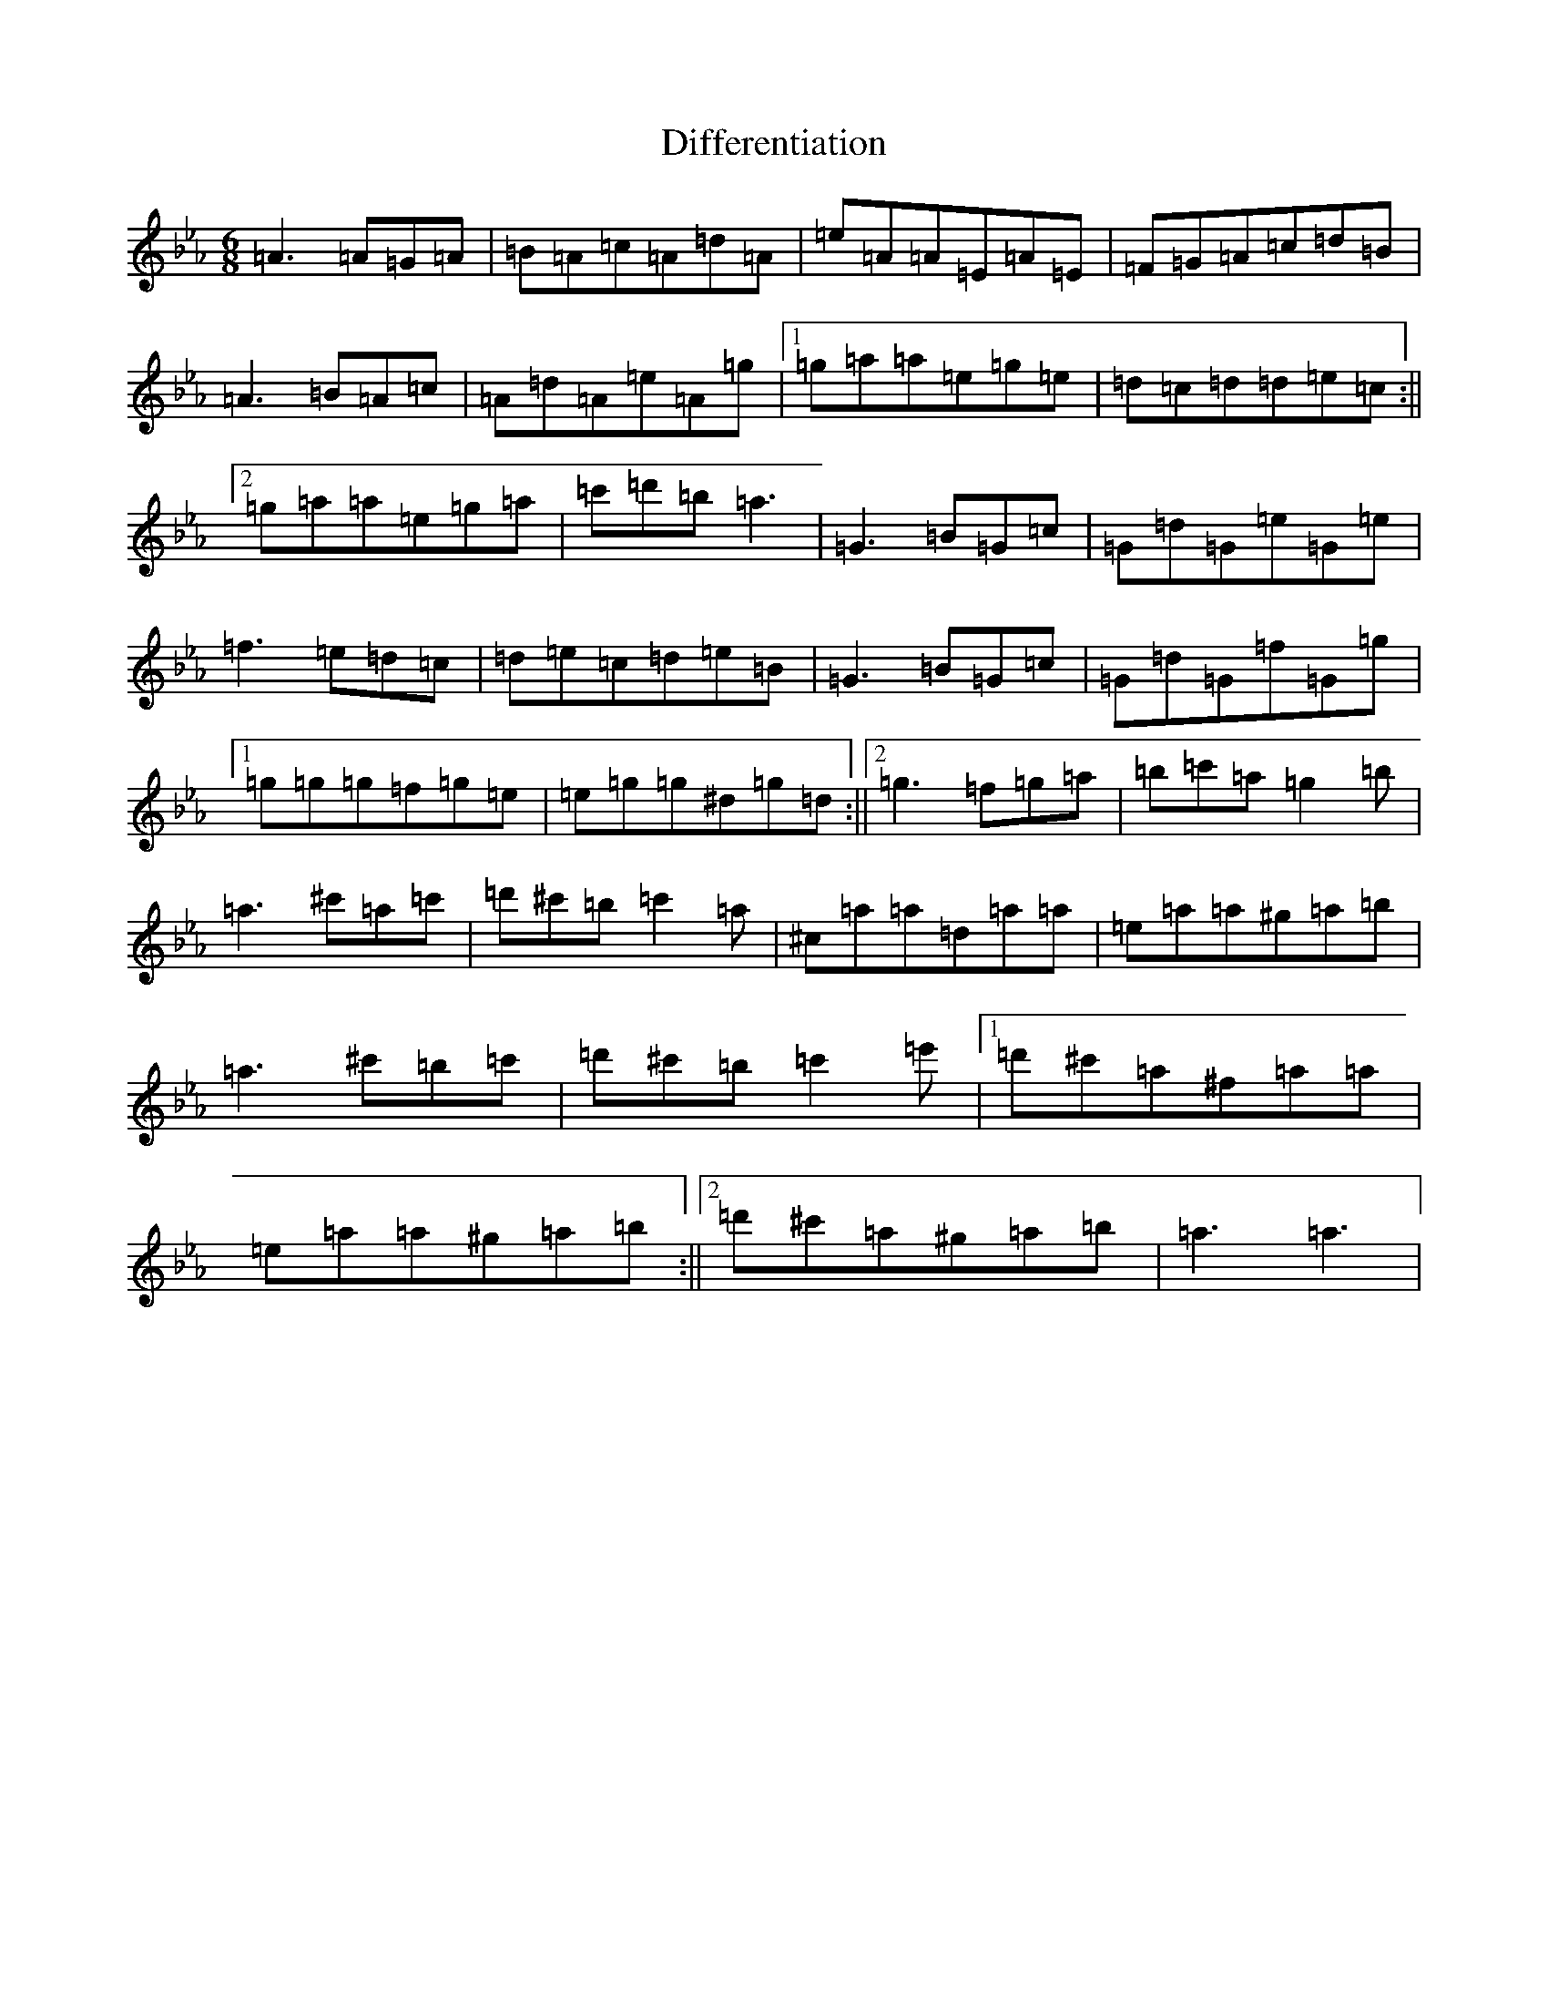 X: 5235
T: Differentiation
S: https://thesession.org/tunes/7888#setting7888
Z: E minor
R: jig
M:6/8
L:1/8
K: C minor
=A3=A=G=A|=B=A=c=A=d=A|=e=A=A=E=A=E|=F=G=A=c=d=B|=A3=B=A=c|=A=d=A=e=A=g|1=g=a=a=e=g=e|=d=c=d=d=e=c:||2=g=a=a=e=g=a|=c'=d'=b=a3|=G3=B=G=c|=G=d=G=e=G=e|=f3=e=d=c|=d=e=c=d=e=B|=G3=B=G=c|=G=d=G=f=G=g|1=g=g=g=f=g=e|=e=g=g^d=g=d:||2=g3=f=g=a|=b=c'=a=g2=b|=a3^c'=a=c'|=d'^c'=b=c'2=a|^c=a=a=d=a=a|=e=a=a^g=a=b|=a3^c'=b=c'|=d'^c'=b=c'2=e'|1=d'^c'=a^f=a=a|=e=a=a^g=a=b:||2=d'^c'=a^g=a=b|=a3=a3|